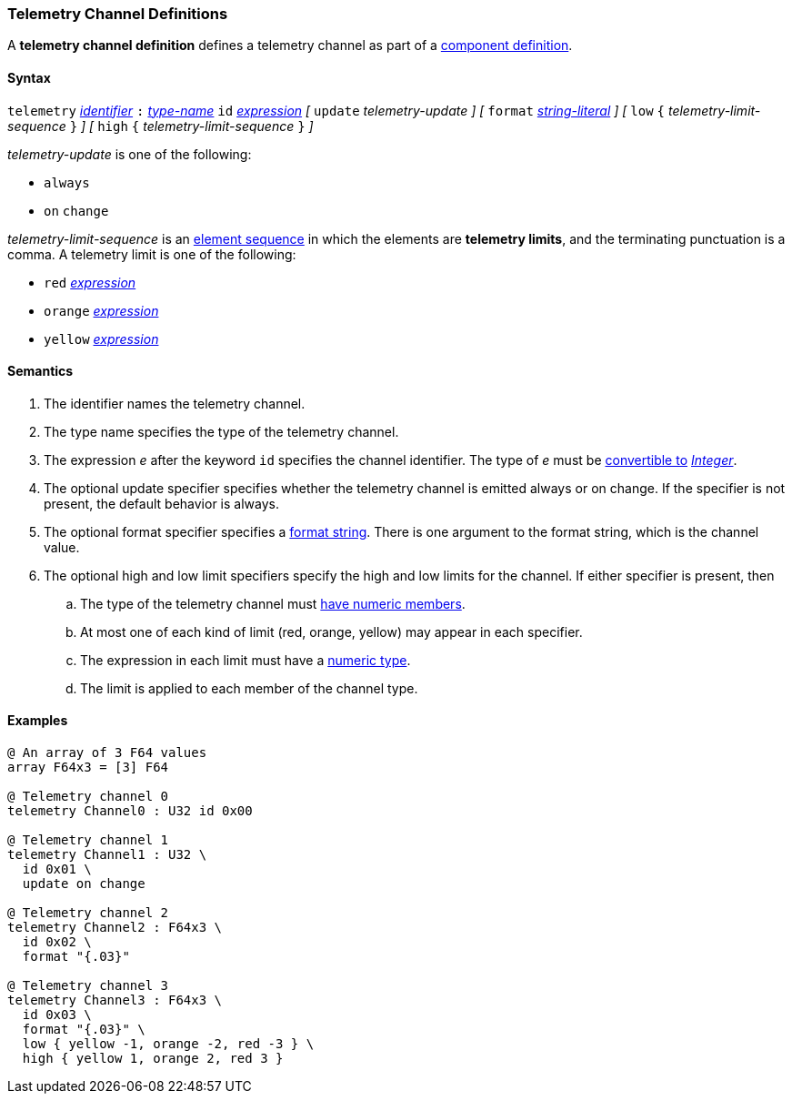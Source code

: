 === Telemetry Channel Definitions

A *telemetry channel definition* defines a telemetry channel as part of a
<<Definitions_Component-Definitions,component definition>>.

==== Syntax

`telemetry` <<Lexical-Elements_Identifiers,_identifier_>>
`:` <<Type-Names,_type-name_>>
`id` <<Expressions,_expression_>>
_[_ 
`update` _telemetry-update_
_]_
_[_ 
`format` <<Expressions_String-Literals,_string-literal_>>
_]_
_[_ 
`low` `{` _telemetry-limit-sequence_ `}`
_]_ 
_[_ 
`high` `{` _telemetry-limit-sequence_ `}`
_]_ 

_telemetry-update_ is one of the following:

* `always`

* `on` `change`

_telemetry-limit-sequence_ is an
<<Element-Sequences,element sequence>>
in which the elements are *telemetry limits*,
and the terminating punctuation is a comma.
A telemetry limit is one of the following:

* `red` <<Expressions,_expression_>>

* `orange` <<Expressions,_expression_>>

* `yellow` <<Expressions,_expression_>>

==== Semantics

. The identifier names the telemetry channel.

. The type name specifies the type of the telemetry channel.

. The expression _e_ after the keyword `id` specifies the channel
identifier.
The type of _e_ must be <<Type-Checking_Type-Conversion,convertible to>>
<<Types_Internal-Types_Integer,_Integer_>>.

. The optional update specifier specifies whether the telemetry channel
is emitted always or on change.
If the specifier is not present, the default behavior is always.

. The optional format specifier specifies a
<<Format-Strings,format string>>.
There is one argument to the format string, which is the channel value.

. The optional high and low limit specifiers specify the high and low limits
for the channel.  If either specifier is present, then

.. The type of the
telemetry channel must <<Types_Types-with-Numeric-Members,have numeric
members>>.

.. At most one of each kind of limit (red, orange, yellow) may appear
in each specifier.

.. The expression in each limit must have a 
<<Types_Internal-Types_Numeric-Types,numeric type>>.

.. The limit is applied to each member of the channel type.

==== Examples

[source,fpp]
----
@ An array of 3 F64 values
array F64x3 = [3] F64

@ Telemetry channel 0
telemetry Channel0 : U32 id 0x00

@ Telemetry channel 1
telemetry Channel1 : U32 \
  id 0x01 \
  update on change

@ Telemetry channel 2
telemetry Channel2 : F64x3 \
  id 0x02 \
  format "{.03}"

@ Telemetry channel 3
telemetry Channel3 : F64x3 \
  id 0x03 \
  format "{.03}" \
  low { yellow -1, orange -2, red -3 } \
  high { yellow 1, orange 2, red 3 }
----
